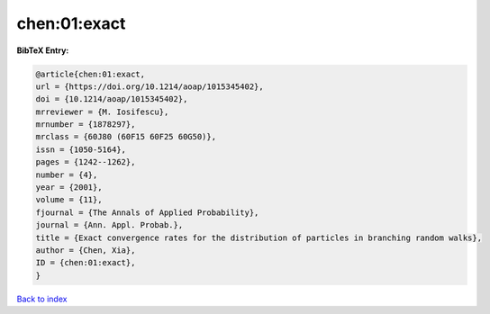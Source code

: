 chen:01:exact
=============

.. :cite:t:`chen:01:exact`

.. bibliography:: ../../All.bib

**BibTeX Entry:**

.. code-block:: bibtex

   @article{chen:01:exact,
   url = {https://doi.org/10.1214/aoap/1015345402},
   doi = {10.1214/aoap/1015345402},
   mrreviewer = {M. Iosifescu},
   mrnumber = {1878297},
   mrclass = {60J80 (60F15 60F25 60G50)},
   issn = {1050-5164},
   pages = {1242--1262},
   number = {4},
   year = {2001},
   volume = {11},
   fjournal = {The Annals of Applied Probability},
   journal = {Ann. Appl. Probab.},
   title = {Exact convergence rates for the distribution of particles in branching random walks},
   author = {Chen, Xia},
   ID = {chen:01:exact},
   }

`Back to index <../index>`_

